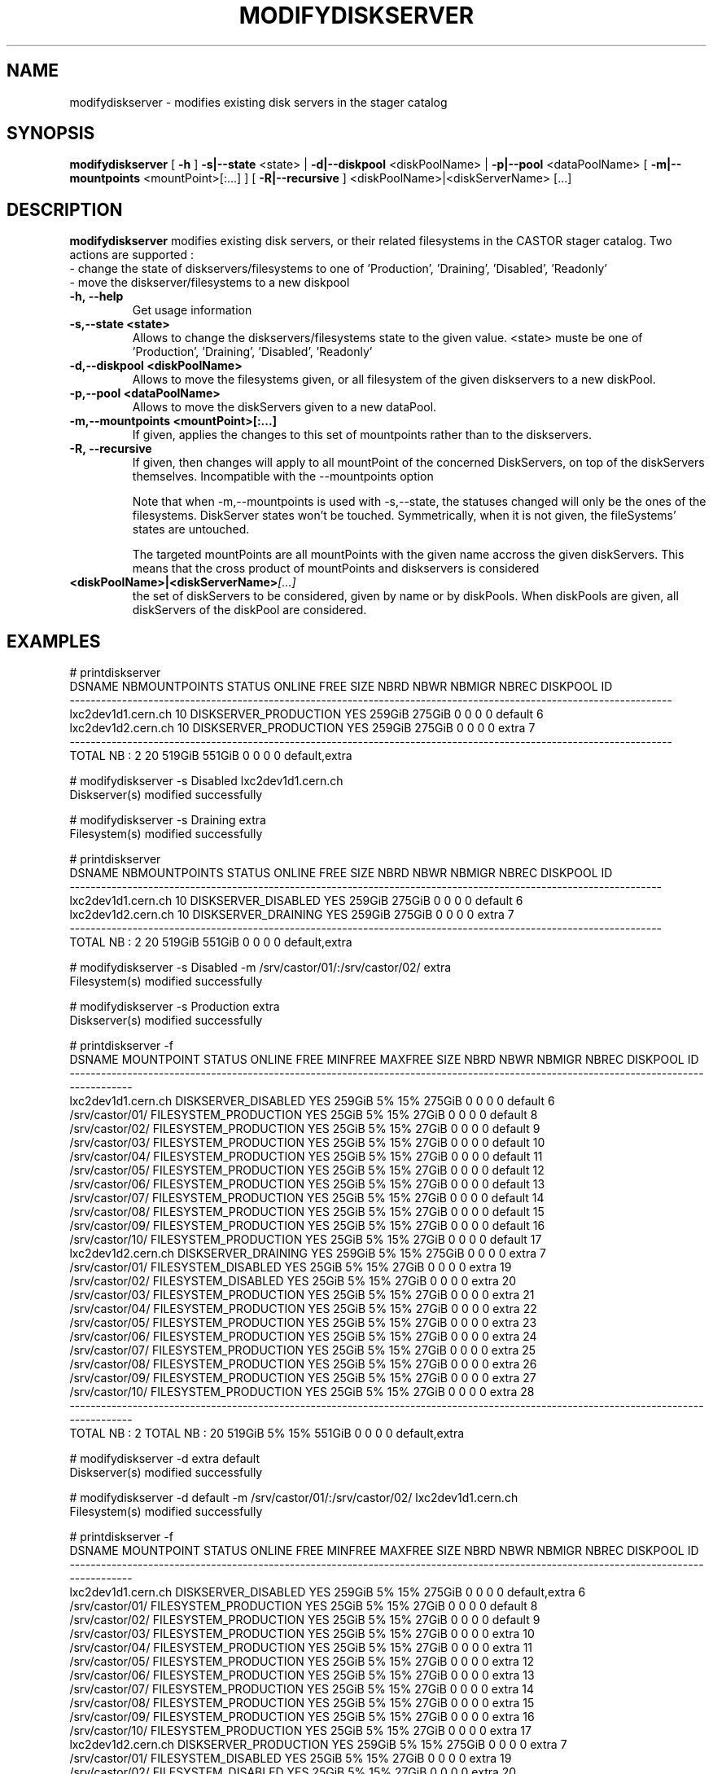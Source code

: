 .TH MODIFYDISKSERVER "1castor" "2011" CASTOR "stager catalogue administrative commands"
.SH NAME
modifydiskserver \- modifies existing disk servers in the stager catalog
.SH SYNOPSIS
.B modifydiskserver
[
.BI -h
]
.BI -s|--state
\<state>
|
.BI -d|--diskpool
\<diskPoolName>
|
.BI -p|--pool
\<dataPoolName>
[
.BI -m|--mountpoints
\<mountPoint>[:...]
]
[
.BI -R|--recursive
]
<diskPoolName>|<diskServerName>
[...]

.SH DESCRIPTION
.B modifydiskserver
modifies existing disk servers, or their related filesystems in the CASTOR stager catalog.
Two actions are supported :
  - change the state of diskservers/filesystems to one of 'Production', 'Draining', 'Disabled', 'Readonly'
  - move the diskserver/filesystems to a new diskpool
  
.TP
.BI \-h,\ \-\-help
Get usage information
.TP
.BI \-s,\-\-state\ <state>
Allows to change the diskservers/filesystems state to the given value.
<state> muste be one of 'Production', 'Draining', 'Disabled', 'Readonly'
.TP
.BI \-d,\-\-diskpool\ <diskPoolName>
Allows to move the filesystems given, or all filesystem of the given diskservers to a new diskPool.
.TP
.BI \-p,\-\-pool\ <dataPoolName>
Allows to move the diskServers given to a new dataPool.
.TP
.BI \-m,\-\-mountpoints\ <mountPoint>[:...]
If given, applies the changes to this set of mountpoints rather than to the diskservers.
.TP
.BI -R,\ --recursive
If given, then changes will apply to all mountPoint of the concerned DiskServers, on top of the diskServers themselves.
Incompatible with the --mountpoints option

Note that when -m,--mountpoints is used with -s,--state, the statuses changed will only be the ones of the filesystems. DiskServer states won't be touched.
Symmetrically, when it is not given, the fileSystems' states are untouched.

The targeted mountPoints are all mountPoints with the given name accross the given diskServers.
This means that the cross product of mountPoints and diskservers is considered
.TP
.BI <diskPoolName>|<diskServerName> [...]
the set of diskServers to be considered, given by name or by diskPools.
When diskPools are given, all diskServers of the diskPool are considered.

.SH EXAMPLES
.nf
.ft CW

# printdiskserver
            DSNAME NBMOUNTPOINTS                STATUS ONLINE   FREE   SIZE NBRD NBWR NBMIGR NBREC      DISKPOOL ID
-------------------------------------------------------------------------------------------------------------------
lxc2dev1d1.cern.ch            10 DISKSERVER_PRODUCTION    YES 259GiB 275GiB    0    0      0     0       default  6
lxc2dev1d2.cern.ch            10 DISKSERVER_PRODUCTION    YES 259GiB 275GiB    0    0      0     0         extra  7
-------------------------------------------------------------------------------------------------------------------
      TOTAL NB : 2            20                              519GiB 551GiB    0    0      0     0 default,extra   

# modifydiskserver -s Disabled lxc2dev1d1.cern.ch
Diskserver(s) modified successfully

# modifydiskserver -s Draining extra
Filesystem(s) modified successfully

# printdiskserver
            DSNAME NBMOUNTPOINTS              STATUS ONLINE   FREE   SIZE NBRD NBWR NBMIGR NBREC      DISKPOOL ID
-----------------------------------------------------------------------------------------------------------------
lxc2dev1d1.cern.ch            10 DISKSERVER_DISABLED    YES 259GiB 275GiB    0    0      0     0       default  6
lxc2dev1d2.cern.ch            10 DISKSERVER_DRAINING    YES 259GiB 275GiB    0    0      0     0         extra  7
-----------------------------------------------------------------------------------------------------------------
      TOTAL NB : 2            20                            519GiB 551GiB    0    0      0     0 default,extra   

# modifydiskserver -s Disabled -m /srv/castor/01/:/srv/castor/02/ extra
Filesystem(s) modified successfully

# modifydiskserver -s Production extra
Diskserver(s) modified successfully

# printdiskserver -f
            DSNAME      MOUNTPOINT                STATUS ONLINE   FREE MINFREE MAXFREE   SIZE NBRD NBWR NBMIGR NBREC      DISKPOOL ID
-------------------------------------------------------------------------------------------------------------------------------------
lxc2dev1d1.cern.ch                   DISKSERVER_DISABLED    YES 259GiB      5%     15% 275GiB    0    0      0     0       default  6
                   /srv/castor/01/ FILESYSTEM_PRODUCTION    YES  25GiB      5%     15%  27GiB    0    0      0     0       default  8
                   /srv/castor/02/ FILESYSTEM_PRODUCTION    YES  25GiB      5%     15%  27GiB    0    0      0     0       default  9
                   /srv/castor/03/ FILESYSTEM_PRODUCTION    YES  25GiB      5%     15%  27GiB    0    0      0     0       default 10
                   /srv/castor/04/ FILESYSTEM_PRODUCTION    YES  25GiB      5%     15%  27GiB    0    0      0     0       default 11
                   /srv/castor/05/ FILESYSTEM_PRODUCTION    YES  25GiB      5%     15%  27GiB    0    0      0     0       default 12
                   /srv/castor/06/ FILESYSTEM_PRODUCTION    YES  25GiB      5%     15%  27GiB    0    0      0     0       default 13
                   /srv/castor/07/ FILESYSTEM_PRODUCTION    YES  25GiB      5%     15%  27GiB    0    0      0     0       default 14
                   /srv/castor/08/ FILESYSTEM_PRODUCTION    YES  25GiB      5%     15%  27GiB    0    0      0     0       default 15
                   /srv/castor/09/ FILESYSTEM_PRODUCTION    YES  25GiB      5%     15%  27GiB    0    0      0     0       default 16
                   /srv/castor/10/ FILESYSTEM_PRODUCTION    YES  25GiB      5%     15%  27GiB    0    0      0     0       default 17
lxc2dev1d2.cern.ch                   DISKSERVER_DRAINING    YES 259GiB      5%     15% 275GiB    0    0      0     0         extra  7
                   /srv/castor/01/   FILESYSTEM_DISABLED    YES  25GiB      5%     15%  27GiB    0    0      0     0         extra 19
                   /srv/castor/02/   FILESYSTEM_DISABLED    YES  25GiB      5%     15%  27GiB    0    0      0     0         extra 20
                   /srv/castor/03/ FILESYSTEM_PRODUCTION    YES  25GiB      5%     15%  27GiB    0    0      0     0         extra 21
                   /srv/castor/04/ FILESYSTEM_PRODUCTION    YES  25GiB      5%     15%  27GiB    0    0      0     0         extra 22
                   /srv/castor/05/ FILESYSTEM_PRODUCTION    YES  25GiB      5%     15%  27GiB    0    0      0     0         extra 23
                   /srv/castor/06/ FILESYSTEM_PRODUCTION    YES  25GiB      5%     15%  27GiB    0    0      0     0         extra 24
                   /srv/castor/07/ FILESYSTEM_PRODUCTION    YES  25GiB      5%     15%  27GiB    0    0      0     0         extra 25
                   /srv/castor/08/ FILESYSTEM_PRODUCTION    YES  25GiB      5%     15%  27GiB    0    0      0     0         extra 26
                   /srv/castor/09/ FILESYSTEM_PRODUCTION    YES  25GiB      5%     15%  27GiB    0    0      0     0         extra 27
                   /srv/castor/10/ FILESYSTEM_PRODUCTION    YES  25GiB      5%     15%  27GiB    0    0      0     0         extra 28
-------------------------------------------------------------------------------------------------------------------------------------
      TOTAL NB : 2   TOTAL NB : 20                              519GiB      5%     15% 551GiB    0    0      0     0 default,extra   

# modifydiskserver -d extra default
Diskserver(s) modified successfully

# modifydiskserver -d default -m /srv/castor/01/:/srv/castor/02/ lxc2dev1d1.cern.ch
Filesystem(s) modified successfully

# printdiskserver -f
            DSNAME      MOUNTPOINT                STATUS ONLINE   FREE MINFREE MAXFREE   SIZE NBRD NBWR NBMIGR NBREC      DISKPOOL ID
-------------------------------------------------------------------------------------------------------------------------------------
lxc2dev1d1.cern.ch                   DISKSERVER_DISABLED    YES 259GiB      5%     15% 275GiB    0    0      0     0 default,extra  6
                   /srv/castor/01/ FILESYSTEM_PRODUCTION    YES  25GiB      5%     15%  27GiB    0    0      0     0       default  8
                   /srv/castor/02/ FILESYSTEM_PRODUCTION    YES  25GiB      5%     15%  27GiB    0    0      0     0       default  9
                   /srv/castor/03/ FILESYSTEM_PRODUCTION    YES  25GiB      5%     15%  27GiB    0    0      0     0         extra 10
                   /srv/castor/04/ FILESYSTEM_PRODUCTION    YES  25GiB      5%     15%  27GiB    0    0      0     0         extra 11
                   /srv/castor/05/ FILESYSTEM_PRODUCTION    YES  25GiB      5%     15%  27GiB    0    0      0     0         extra 12
                   /srv/castor/06/ FILESYSTEM_PRODUCTION    YES  25GiB      5%     15%  27GiB    0    0      0     0         extra 13
                   /srv/castor/07/ FILESYSTEM_PRODUCTION    YES  25GiB      5%     15%  27GiB    0    0      0     0         extra 14
                   /srv/castor/08/ FILESYSTEM_PRODUCTION    YES  25GiB      5%     15%  27GiB    0    0      0     0         extra 15
                   /srv/castor/09/ FILESYSTEM_PRODUCTION    YES  25GiB      5%     15%  27GiB    0    0      0     0         extra 16
                   /srv/castor/10/ FILESYSTEM_PRODUCTION    YES  25GiB      5%     15%  27GiB    0    0      0     0         extra 17
lxc2dev1d2.cern.ch                 DISKSERVER_PRODUCTION    YES 259GiB      5%     15% 275GiB    0    0      0     0         extra  7
                   /srv/castor/01/   FILESYSTEM_DISABLED    YES  25GiB      5%     15%  27GiB    0    0      0     0         extra 19
                   /srv/castor/02/   FILESYSTEM_DISABLED    YES  25GiB      5%     15%  27GiB    0    0      0     0         extra 20
                   /srv/castor/03/ FILESYSTEM_PRODUCTION    YES  25GiB      5%     15%  27GiB    0    0      0     0         extra 21
                   /srv/castor/04/ FILESYSTEM_PRODUCTION    YES  25GiB      5%     15%  27GiB    0    0      0     0         extra 22
                   /srv/castor/05/ FILESYSTEM_PRODUCTION    YES  25GiB      5%     15%  27GiB    0    0      0     0         extra 23
                   /srv/castor/06/ FILESYSTEM_PRODUCTION    YES  25GiB      5%     15%  27GiB    0    0      0     0         extra 24
                   /srv/castor/07/ FILESYSTEM_PRODUCTION    YES  25GiB      5%     15%  27GiB    0    0      0     0         extra 25
                   /srv/castor/08/ FILESYSTEM_PRODUCTION    YES  25GiB      5%     15%  27GiB    0    0      0     0         extra 26
                   /srv/castor/09/ FILESYSTEM_PRODUCTION    YES  25GiB      5%     15%  27GiB    0    0      0     0         extra 27
                   /srv/castor/10/ FILESYSTEM_PRODUCTION    YES  25GiB      5%     15%  27GiB    0    0      0     0         extra 28
-------------------------------------------------------------------------------------------------------------------------------------
      TOTAL NB : 2   TOTAL NB : 20                              519GiB      5%     15% 551GiB    0    0      0     0 default,extra   

.SH NOTES
This command requires database client access to the stager catalog and nameserver DBs.
Configuration for the database accesses is taken from castor.conf.

.SH SEE ALSO
.BR enterdiskserver
.BR deletediskserver
.BR printdiskserver
.BR adminMultiInstance

.SH AUTHOR
\fBCASTOR\fP Team <castor.support@cern.ch>
